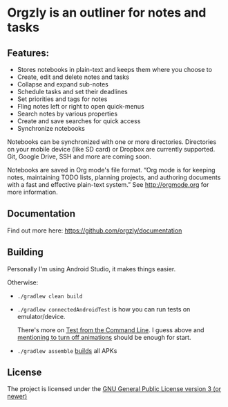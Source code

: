 * Orgzly is an outliner for notes and tasks

  #+BEGIN_HTML
  <a href="https://play.google.com/store/apps/details?id=com.orgzly">
    <img src="https://play.google.com/intl/en_us/badges/images/generic/en_badge_web_generic.png" height="60">
  </a>
  <a href="https://f-droid.org/app/com.orgzly">
    <img src="https://f-droid.org/badge/get-it-on.png" alt="Get it on F-Droid" height="60">
  </a>
  #+END_HTML

** Features:

   - Stores notebooks in plain-text and keeps them where you choose to
   - Create, edit and delete notes and tasks
   - Collapse and expand sub-notes
   - Schedule tasks and set their deadlines
   - Set priorities and tags for notes
   - Fling notes left or right to open quick-menus
   - Search notes by various properties
   - Create and save searches for quick access
   - Synchronize notebooks

   Notebooks can be synchronized with one or more directories. Directories
   on your mobile device (like SD card) or Dropbox are currently supported.
   Git, Google Drive, SSH and more are coming soon.

   Notebooks are saved in Org mode's file format. “Org mode is for keeping
   notes, maintaining TODO lists, planning projects, and authoring documents
   with a fast and effective plain-text system.” See http://orgmode.org for more
   information.

** Documentation

   Find out more here: https://github.com/orgzly/documentation

** Building

   Personally I'm using Android Studio, it makes things easier.

   Otherwise:
   - ~./gradlew clean build~
   - ~./gradlew connectedAndroidTest~ is how you can run tests on
     emulator/device. 

     There's more on [[https://developer.android.com/studio/test/command-line.html][Test from the Command Line]].
     I guess above and [[http://goo.gl/qVu1yV][mentioning to turn off animations]] should be enough for start.
   - ~./gradlew assemble~ [[https://developer.android.com/studio/build/building-cmdline.html][builds]] all APKs

** License

   The project is licensed under the [[https://github.com/orgzly/orgzly-android/blob/master/LICENSE][GNU General Public License version 3 (or newer)]]

